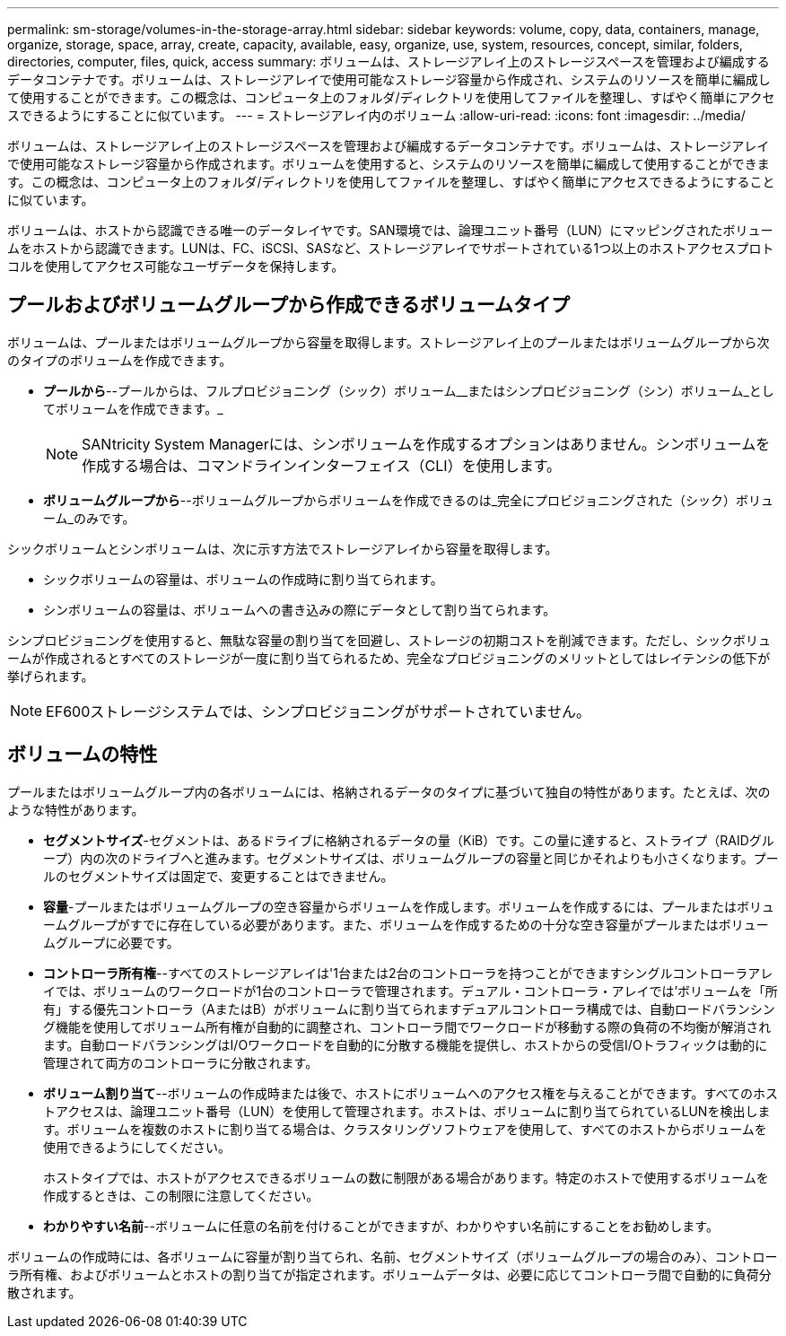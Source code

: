 ---
permalink: sm-storage/volumes-in-the-storage-array.html 
sidebar: sidebar 
keywords: volume, copy, data, containers, manage, organize, storage, space, array, create, capacity, available, easy, organize, use, system, resources, concept, similar, folders, directories, computer, files, quick, access 
summary: ボリュームは、ストレージアレイ上のストレージスペースを管理および編成するデータコンテナです。ボリュームは、ストレージアレイで使用可能なストレージ容量から作成され、システムのリソースを簡単に編成して使用することができます。この概念は、コンピュータ上のフォルダ/ディレクトリを使用してファイルを整理し、すばやく簡単にアクセスできるようにすることに似ています。 
---
= ストレージアレイ内のボリューム
:allow-uri-read: 
:icons: font
:imagesdir: ../media/


[role="lead"]
ボリュームは、ストレージアレイ上のストレージスペースを管理および編成するデータコンテナです。ボリュームは、ストレージアレイで使用可能なストレージ容量から作成されます。ボリュームを使用すると、システムのリソースを簡単に編成して使用することができます。この概念は、コンピュータ上のフォルダ/ディレクトリを使用してファイルを整理し、すばやく簡単にアクセスできるようにすることに似ています。

ボリュームは、ホストから認識できる唯一のデータレイヤです。SAN環境では、論理ユニット番号（LUN）にマッピングされたボリュームをホストから認識できます。LUNは、FC、iSCSI、SASなど、ストレージアレイでサポートされている1つ以上のホストアクセスプロトコルを使用してアクセス可能なユーザデータを保持します。



== プールおよびボリュームグループから作成できるボリュームタイプ

ボリュームは、プールまたはボリュームグループから容量を取得します。ストレージアレイ上のプールまたはボリュームグループから次のタイプのボリュームを作成できます。

* *プールから*--プールからは、フルプロビジョニング（シック）ボリューム__またはシンプロビジョニング（シン）ボリューム_としてボリュームを作成できます。_
+
[NOTE]
====
SANtricity System Managerには、シンボリュームを作成するオプションはありません。シンボリュームを作成する場合は、コマンドラインインターフェイス（CLI）を使用します。

====
* *ボリュームグループから*--ボリュームグループからボリュームを作成できるのは_完全にプロビジョニングされた（シック）ボリューム_のみです。


シックボリュームとシンボリュームは、次に示す方法でストレージアレイから容量を取得します。

* シックボリュームの容量は、ボリュームの作成時に割り当てられます。
* シンボリュームの容量は、ボリュームへの書き込みの際にデータとして割り当てられます。


シンプロビジョニングを使用すると、無駄な容量の割り当てを回避し、ストレージの初期コストを削減できます。ただし、シックボリュームが作成されるとすべてのストレージが一度に割り当てられるため、完全なプロビジョニングのメリットとしてはレイテンシの低下が挙げられます。

[NOTE]
====
EF600ストレージシステムでは、シンプロビジョニングがサポートされていません。

====


== ボリュームの特性

プールまたはボリュームグループ内の各ボリュームには、格納されるデータのタイプに基づいて独自の特性があります。たとえば、次のような特性があります。

* *セグメントサイズ*-セグメントは、あるドライブに格納されるデータの量（KiB）です。この量に達すると、ストライプ（RAIDグループ）内の次のドライブへと進みます。セグメントサイズは、ボリュームグループの容量と同じかそれよりも小さくなります。プールのセグメントサイズは固定で、変更することはできません。
* *容量*-プールまたはボリュームグループの空き容量からボリュームを作成します。ボリュームを作成するには、プールまたはボリュームグループがすでに存在している必要があります。また、ボリュームを作成するための十分な空き容量がプールまたはボリュームグループに必要です。
* *コントローラ所有権*--すべてのストレージアレイは'1台または2台のコントローラを持つことができますシングルコントローラアレイでは、ボリュームのワークロードが1台のコントローラで管理されます。デュアル・コントローラ・アレイでは'ボリュームを「所有」する優先コントローラ（AまたはB）がボリュームに割り当てられますデュアルコントローラ構成では、自動ロードバランシング機能を使用してボリューム所有権が自動的に調整され、コントローラ間でワークロードが移動する際の負荷の不均衡が解消されます。自動ロードバランシングはI/Oワークロードを自動的に分散する機能を提供し、ホストからの受信I/Oトラフィックは動的に管理されて両方のコントローラに分散されます。
* *ボリューム割り当て*--ボリュームの作成時または後で、ホストにボリュームへのアクセス権を与えることができます。すべてのホストアクセスは、論理ユニット番号（LUN）を使用して管理されます。ホストは、ボリュームに割り当てられているLUNを検出します。ボリュームを複数のホストに割り当てる場合は、クラスタリングソフトウェアを使用して、すべてのホストからボリュームを使用できるようにしてください。
+
ホストタイプでは、ホストがアクセスできるボリュームの数に制限がある場合があります。特定のホストで使用するボリュームを作成するときは、この制限に注意してください。

* *わかりやすい名前*--ボリュームに任意の名前を付けることができますが、わかりやすい名前にすることをお勧めします。


ボリュームの作成時には、各ボリュームに容量が割り当てられ、名前、セグメントサイズ（ボリュームグループの場合のみ）、コントローラ所有権、およびボリュームとホストの割り当てが指定されます。ボリュームデータは、必要に応じてコントローラ間で自動的に負荷分散されます。
